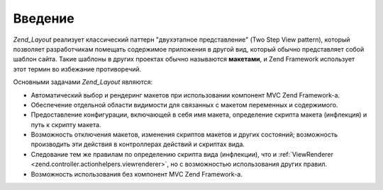 .. _zend.layout.introduction:

Введение
========

*Zend_Layout* реализует классический паттерн "двухэтапное
представление" (Two Step View pattern), который позволяет разработчикам
помещать содержимое приложения в другой вид, который обычно
представляет собой шаблон сайта. Такие шаблоны в других
проектах обычно называются **макетами**, и Zend Framework использует
этот термин во избежание противоречий.

Основными задачами *Zend_Layout* являются:

- Автоматический выбор и рендеринг макетов при использовании
  компонент MVC Zend Framework-а.

- Обеспечение отдельной области видимости для связанных с
  макетом переменных и содержимого.

- Предоставление конфигурации, включающей в себя имя макета,
  определение скрипта макета (инфлекция) и путь к скрипту
  макета.

- Возможность отключения макетов, изменения скриптов макетов и
  других состояний; возможность производить эти действия в
  контроллерах действий и скриптах вида.

- Следование тем же правилам по определению скрипта вида
  (инфлекции), что и :ref:`ViewRenderer <zend.controller.actionhelpers.viewrenderer>`, но с
  возможностью использования других правил.

- Возможность использования без компонент MVC Zend Framework-а.


